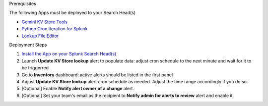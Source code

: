 Prerequisites

The following Apps must be deployed to your Search Head(s)

- `Gemini KV Store Tools <https://splunkbase.splunk.com/app/3536/>`_
- `Python Cron Iteration for Splunk <https://splunkbase.splunk.com/app/4027/>`_
- `Lookup File Editor <https://splunkbase.splunk.com/app/1724/>`_

Deployment Steps

1. `Install the App on your Splunk Search Head(s) <https://docs.splunk.com/Documentation/Splunk/latest/Admin/Deployappsandadd-ons#Deployment_architectures>`_

2. Launch **Update KV Store lookup** alert to populate data: adjust cron schedule to the next minute and wait for it to be triggerred

3. Go to **Inventory** dashboard: active alerts should be listed in the first panel

4. Adjust **Update KV Store lookup** alert cron schedule as needed. Adjust the time range accordingly if you do so. 

5. [Optional] Enable **Notify alert owner of a change** alert.

6. [Optional] Set your team's email as the recipient to **Notify admin for alerts to review** alert and enable it.

